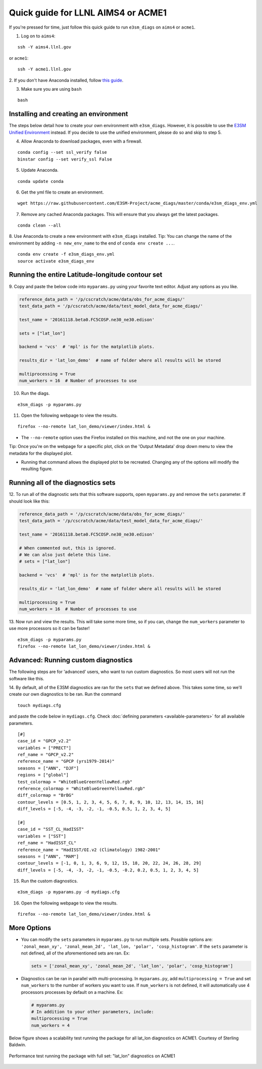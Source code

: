 
Quick guide for LLNL AIMS4 or ACME1
===================================

If you're pressed for time, just follow this quick guide to
run ``e3sm_diags`` on ``aims4`` or ``acme1``.

1. Log on to ``aims4``:

::

    ssh -Y aims4.llnl.gov

or ``acme1``:

::

    ssh -Y acme1.llnl.gov

2. If you don't have Anaconda installed, follow `this
guide <https://docs.continuum.io/anaconda/install-linux>`__.

3. Make sure you are using ``bash``

::

    bash

Installing and creating an environment
--------------------------------------
The steps below detail how to create your own environment with ``e3sm_diags``.
However, it is possible to use the `E3SM Unified Environment <https://acme-climate.atlassian.net/wiki/spaces/EPWCD/pages/374407241/E3SM+Unified+Environment>`__ instead.
If you decide to use the unified environment, please do so and skip to step 5.

4. Allow Anaconda to download packages, even with a firewall.

::

    conda config --set ssl_verify false
    binstar config --set verify_ssl False

5. Update Anaconda.

::

    conda update conda

6. Get the yml file to create an environment.

::

    wget https://raw.githubusercontent.com/E3SM-Project/acme_diags/master/conda/e3sm_diags_env.yml

7. Remove any cached Anaconda packages. This will ensure that you always get the latest packages.

::

    conda clean --all

8. Use Anaconda to create a new environment with ``e3sm_diags`` installed.
Tip: You can change the name of the environment by adding ``-n new_env_name`` to the end of ``conda env create ...``.

::

    conda env create -f e3sm_diags_env.yml
    source activate e3sm_diags_env


Running the entire Latitude-longitude contour set
-------------------------------------------------

9. Copy and paste the below code into ``myparams.py`` using your
favorite text editor. Adjust any options as you like.

.. code:: python

    reference_data_path = '/p/cscratch/acme/data/obs_for_acme_diags/'
    test_data_path = '/p/cscratch/acme/data/test_model_data_for_acme_diags/'

    test_name = '20161118.beta0.FC5COSP.ne30_ne30.edison'

    sets = ["lat_lon"]

    backend = 'vcs'  # 'mpl' is for the matplotlib plots.

    results_dir = 'lat_lon_demo'  # name of folder where all results will be stored

    multiprocessing = True
    num_workers = 16  # Number of processes to use

10. Run the diags.

::

    e3sm_diags -p myparams.py


11. Open the following webpage to view the results.

::

    firefox --no-remote lat_lon_demo/viewer/index.html &

-  The ``--no-remote`` option uses the Firefox installed on this machine,
   and not the one on your machine.

Tip: Once you're on the webpage for a specific plot, click on the 'Output Metadata' 
drop down menu to view the metadata for the displayed plot.

* Running that command allows the displayed plot to be recreated. Changing any of the options will modify the resulting figure.

Running all of the diagnostics sets
-----------------------------------

12. To run all of the diagnostic sets that this software supports, open ``myparams.py``
and remove the ``sets`` parameter. If should look like this:

.. code:: python

    reference_data_path = '/p/cscratch/acme/data/obs_for_acme_diags/'
    test_data_path = '/p/cscratch/acme/data/test_model_data_for_acme_diags/'

    test_name = '20161118.beta0.FC5COSP.ne30_ne30.edison'

    # When commented out, this is ignored.
    # We can also just delete this line.
    # sets = ["lat_lon"]

    backend = 'vcs'  # 'mpl' is for the matplotlib plots.

    results_dir = 'lat_lon_demo'  # name of folder where all results will be stored

    multiprocessing = True
    num_workers = 16  # Number of processes to use

13. Now run and view the results. This will take some more time, so if you can,
change the ``num_workers`` parameter to use more processors so it can be faster!

::

    e3sm_diags -p myparams.py
    firefox --no-remote lat_lon_demo/viewer/index.html &


Advanced: Running custom diagnostics
------------------------------------
The following steps are for 'advanced' users, who want to run custom diagnostics.
So most users will not run the software like this.

14. By default, all of the E3SM diagnostics are ran for the ``sets`` that
we defined above. This takes some time, so we'll create our own
diagnostics to be ran. Run the command

::

    touch mydiags.cfg

and paste the code below in ``mydiags.cfg``. Check :doc:`defining parameters <available-parameters>`
for all available parameters.

::

    [#]
    case_id = "GPCP_v2.2"
    variables = ["PRECT"]
    ref_name = "GPCP_v2.2"
    reference_name = "GPCP (yrs1979-2014)"
    seasons = ["ANN", "DJF"]
    regions = ["global"]
    test_colormap = "WhiteBlueGreenYellowRed.rgb"
    reference_colormap = "WhiteBlueGreenYellowRed.rgb"
    diff_colormap = "BrBG"
    contour_levels = [0.5, 1, 2, 3, 4, 5, 6, 7, 8, 9, 10, 12, 13, 14, 15, 16]
    diff_levels = [-5, -4, -3, -2, -1, -0.5, 0.5, 1, 2, 3, 4, 5]

    [#]
    case_id = "SST_CL_HadISST"
    variables = ["SST"]
    ref_name = "HadISST_CL"
    reference_name = "HadISST/OI.v2 (Climatology) 1982-2001"
    seasons = ["ANN", "MAM"]
    contour_levels = [-1, 0, 1, 3, 6, 9, 12, 15, 18, 20, 22, 24, 26, 28, 29]
    diff_levels = [-5, -4, -3, -2, -1, -0.5, -0.2, 0.2, 0.5, 1, 2, 3, 4, 5]

15. Run the custom diagnostics.

::

    e3sm_diags -p myparams.py -d mydiags.cfg


16. Open the following webpage to view the results.

::

    firefox --no-remote lat_lon_demo/viewer/index.html &

More Options
------------

-  You can modify the ``sets`` parameters in ``myparams.py`` to run
   multiple sets. Possible options are:
   ``'zonal_mean_xy', 'zonal_mean_2d', 'lat_lon, 'polar', 'cosp_histogram'``.
   If the ``sets`` parameter is not defined, all of the aforementioned
   sets are ran. Ex:

   .. code:: python

       sets = ['zonal_mean_xy', 'zonal_mean_2d', 'lat_lon', 'polar', 'cosp_histogram']

-  Diagnostics can be ran in parallel with multi-processing. In
   ``myparams.py``, add ``multiprocessing = True`` and set
   ``num_workers`` to the number of workers you want to use. If
   ``num_workers`` is not defined, it will automatically use 4 processors processes by default on a machine. Ex:

   .. code:: python

       # myparams.py
       # In addition to your other parameters, include:
       multiprocessing = True
       num_workers = 4

Below figure shows a scalability test running the package for all lat_lon diagnostics on ACME1. Courtesy of Sterling Baldwin. 

.. figure:: _static/quick-guide-aims4/performance_test.png 
   :width: 450px 
   :align: center 
   :alt: Performance_test

   Performance test running the package with full set: "lat_lon" diagnostics on ACME1
